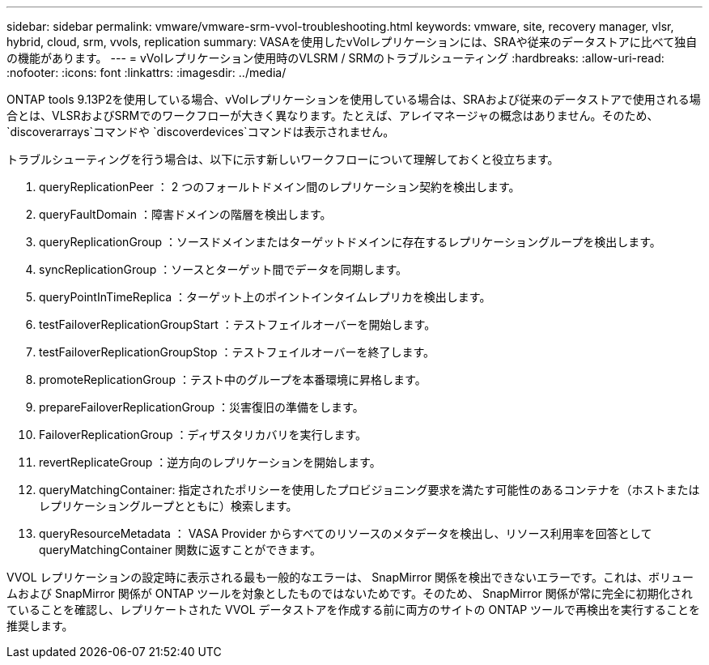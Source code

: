 ---
sidebar: sidebar 
permalink: vmware/vmware-srm-vvol-troubleshooting.html 
keywords: vmware, site, recovery manager, vlsr, hybrid, cloud, srm, vvols, replication 
summary: VASAを使用したvVolレプリケーションには、SRAや従来のデータストアに比べて独自の機能があります。 
---
= vVolレプリケーション使用時のVLSRM / SRMのトラブルシューティング
:hardbreaks:
:allow-uri-read: 
:nofooter: 
:icons: font
:linkattrs: 
:imagesdir: ../media/


[role="lead"]
ONTAP tools 9.13P2を使用している場合、vVolレプリケーションを使用している場合は、SRAおよび従来のデータストアで使用される場合とは、VLSRおよびSRMでのワークフローが大きく異なります。たとえば、アレイマネージャの概念はありません。そのため、 `discoverarrays`コマンドや `discoverdevices`コマンドは表示されません。

トラブルシューティングを行う場合は、以下に示す新しいワークフローについて理解しておくと役立ちます。

. queryReplicationPeer ： 2 つのフォールトドメイン間のレプリケーション契約を検出します。
. queryFaultDomain ：障害ドメインの階層を検出します。
. queryReplicationGroup ：ソースドメインまたはターゲットドメインに存在するレプリケーショングループを検出します。
. syncReplicationGroup ：ソースとターゲット間でデータを同期します。
. queryPointInTimeReplica ：ターゲット上のポイントインタイムレプリカを検出します。
. testFailoverReplicationGroupStart ：テストフェイルオーバーを開始します。
. testFailoverReplicationGroupStop ：テストフェイルオーバーを終了します。
. promoteReplicationGroup ：テスト中のグループを本番環境に昇格します。
. prepareFailoverReplicationGroup ：災害復旧の準備をします。
. FailoverReplicationGroup ：ディザスタリカバリを実行します。
. revertReplicateGroup ：逆方向のレプリケーションを開始します。
. queryMatchingContainer: 指定されたポリシーを使用したプロビジョニング要求を満たす可能性のあるコンテナを（ホストまたはレプリケーショングループとともに）検索します。
. queryResourceMetadata ： VASA Provider からすべてのリソースのメタデータを検出し、リソース利用率を回答として queryMatchingContainer 関数に返すことができます。


VVOL レプリケーションの設定時に表示される最も一般的なエラーは、 SnapMirror 関係を検出できないエラーです。これは、ボリュームおよび SnapMirror 関係が ONTAP ツールを対象としたものではないためです。そのため、 SnapMirror 関係が常に完全に初期化されていることを確認し、レプリケートされた VVOL データストアを作成する前に両方のサイトの ONTAP ツールで再検出を実行することを推奨します。
